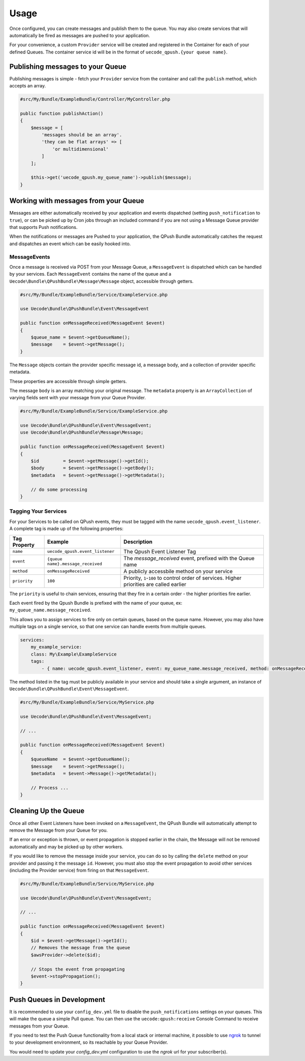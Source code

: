 Usage
=====

Once configured, you can create messages and publish them to the queue. You may also
create services that will automatically be fired as messages are pushed to your application.

For your convenience, a custom ``Provider`` service will be created and registered 
in the Container for each of your defined Queues. The container service id will be 
in the format of ``uecode_qpush.{your queue name}``.

Publishing messages to your Queue
---------------------------------

Publishing messages is simple - fetch your ``Provider`` service from the container and
call the ``publish`` method, which accepts an array.

.. code-block:: php

    #src/My/Bundle/ExampleBundle/Controller/MyController.php

    public function publishAction()
    {
        $message = [ 
            'messages should be an array'.
            'they can be flat arrays' => [
                'or multidimensional'
            ]
        ];
        
        $this->get('uecode_qpush.my_queue_name')->publish($message);
    }

Working with messages from your Queue
-------------------------------------

Messages are either automatically received by your application and events dispatched
(setting ``push_notification`` to ``true``), or can be picked up by Cron jobs through an included 
command if you are not using a Message Queue provider that supports Push notifications.

When the notifications or messages are Pushed to your application, the QPush Bundle automatically
catches the request and dispatches an event which can be easily hooked into.

MessageEvents
^^^^^^^^^^^^^

Once a message is received via POST from your Message Queue, a ``MessageEvent`` is dispatched
which can be handled by your services. Each ``MessageEvent`` contains the name of the queue
and a ``Uecode\Bundle\QPushBundle\Message\Message`` object, accessible through getters.

.. code-block:: php

    #src/My/Bundle/ExampleBundle/Service/ExampleService.php

    use Uecode\Bundle\QPushBundle\Event\MessageEvent

    public function onMessageReceived(MessageEvent $event)
    {
        $queue_name = $event->getQueueName();
        $message    = $event->getMessage();
    }

The ``Message`` objects contain the provider specific message id, a message body,
and a collection of provider specific metadata.

These properties are accessible through simple getters. 

The message ``body`` is an array matching your original message. The ``metadata`` property is an
``ArrayCollection`` of varying fields sent with your message from your Queue Provider.

.. code-block:: php

    #src/My/Bundle/ExampleBundle/Service/ExampleService.php

    use Uecode\Bundle\QPushBundle\Event\MessageEvent;
    use Uecode\Bundle\QPushBundle\Message\Message;

    public function onMessageReceived(MessageEvent $event)
    {
        $id         = $event->getMessage()->getId();
        $body       = $event->getMessage()->getBody();
        $metadata   = $event->getMessage()->getMetadata();

        // do some processing
    }

Tagging Your Services
^^^^^^^^^^^^^^^^^^^^^

For your Services to be called on QPush events, they  must be tagged with the name
``uecode_qpush.event_listener``. A complete tag is made up of the following properties:

============    =================================       ==========================================================================================
Tag Property    Example                                 Description
============    =================================       ==========================================================================================
``name``        ``uecode_qpush.event_listener``         The Qpush Event Listener Tag
``event``       ``{queue name}.message_received``       The `message_received` event, prefixed with the Queue name
``method``      ``onMessageReceived``                   A publicly accessbile method on your service
``priority``    ``100``                                 Priority, ``1``-``100`` to control order of services. Higher priorities are called earlier
============    =================================       ==========================================================================================

The ``priority`` is useful to chain services, ensuring that they fire in a certain order - the higher priorities fire earlier.

Each event fired by the Qpush Bundle is prefixed with the name of your queue, ex: ``my_queue_name.message_received``. 

This allows you to assign services to fire only on certain queues, based on the queue name.
However, you may also have multiple tags on a single service, so that one service can handle
events from multiple queues.

.. code-block:: yaml

    services:
        my_example_service:
        class: My\Example\ExampleService
        tags:
            - { name: uecode_qpush.event_listener, event: my_queue_name.message_received, method: onMessageReceived }

The method listed in the tag must be publicly available in your service and should
take a single argument, an instance of ``Uecode\Bundle\QPushBundle\Event\MessageEvent``.

.. code-block:: php

    #src/My/Bundle/ExampleBundle/Service/MyService.php

    use Uecode\Bundle\QPushBundle\Event\MessageEvent;

    // ...

    public function onMessageReceived(MessageEvent $event)
    {
        $queueName  = $event->getQueueName();
        $message    = $event->getMessage();
        $metadata   = $event->Message()->getMetadata();
        
        // Process ...
    }

Cleaning Up the Queue
---------------------

Once all other Event Listeners have been invoked on a ``MessageEvent``, the QPush Bundle
will automatically attempt to remove the Message from your Queue for you.

If an error or exception is thrown, or event propagation is stopped earlier in the chain,
the Message will not be removed automatically and may be picked up by other workers.

If you would like to remove the message inside your service, you can do so by calling the ``delete``
method on your provider and passing it the message ``id``.  However, you must also stop
the event propagation to avoid other services (including the Provider service) from firing on that
``MessageEvent``.

.. code-block:: php

    #src/My/Bundle/ExampleBundle/Service/MyService.php

    use Uecode\Bundle\QPushBundle\Event\MessageEvent;

    // ...

    public function onMessageReceived(MessageEvent $event)
    {
        $id = $event->getMessage()->getId();
        // Removes the message from the queue
        $awsProvider->delete($id);

        // Stops the event from propagating
        $event->stopPropagation();
    }

Push Queues in Development
--------------------------

It is recommended to use your ``config_dev.yml`` file to disable the
``push_notifications`` settings on your queues. This will make the queue a simple 
Pull queue. You can then use the ``uecode:qpush:receive`` Console Command to receive 
messages from your Queue.

If you need to test the Push Queue functionality from a local stack or internal
machine, it possible to use `ngrok <https://ngrok.com/>`_ to tunnel to your development
environment, so its reachable by your Queue Provider. 

You would need to update your `config_dev.yml` configuration to use the `ngrok` url for
your subscriber(s).


